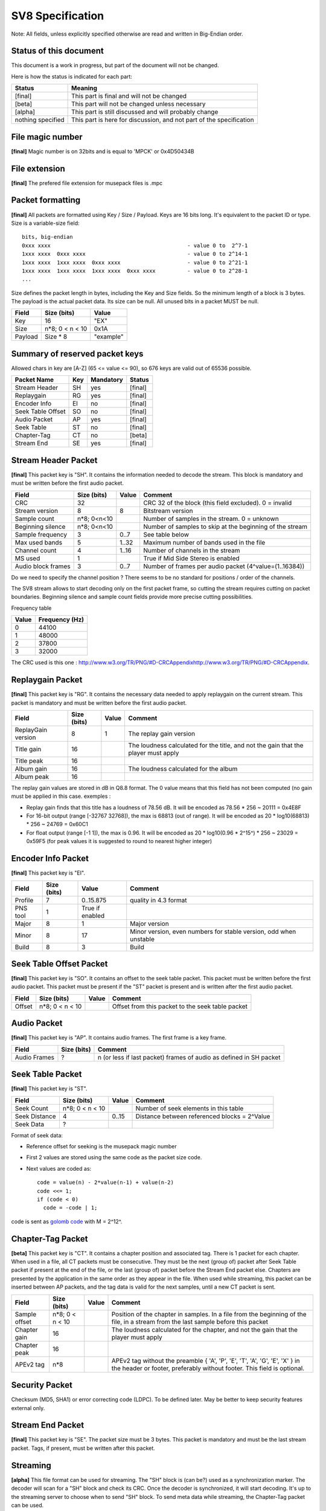 SV8 Specification
=================

Note: All fields, unless explicitly specified otherwise are read and
written in Big-Endian order.

Status of this document
-----------------------

This document is a work in progress, but part of the document will not be changed.

Here is how the status is indicated for each part:

====================== ===================================================================
Status                 Meaning
====================== ===================================================================
[final]                This part is final and will not be changed
---------------------- -------------------------------------------------------------------
[beta]                 This part will not be changed unless necessary
---------------------- -------------------------------------------------------------------
[alpha]                This part is still discussed and will probably change
---------------------- -------------------------------------------------------------------
nothing specified      This part is here for discussion, and not part of the specification
====================== ===================================================================


File magic number
-----------------

**[final]** Magic number is on 32bits and is equal to 'MPCK' or 0x4D50434B


File extension
--------------

**[final]** The prefered file extension for musepack files is .mpc

Packet formatting
-----------------

**[final]** All packets are formatted using Key / Size / Payload. Keys are 
16 bits long. It's equivalent to the packet ID or type. Size is a 
variable-size field::

    bits, big-endian
    0xxx xxxx                                           - value 0 to  2^7-1
    1xxx xxxx  0xxx xxxx                                - value 0 to 2^14-1
    1xxx xxxx  1xxx xxxx  0xxx xxxx                     - value 0 to 2^21-1
    1xxx xxxx  1xxx xxxx  1xxx xxxx  0xxx xxxx          - value 0 to 2^28-1
    ...


Size defines the packet length in bytes, including the Key and Size fields.
So the minimum length of a block is 3 bytes. The payload is the actual
packet data. Its size can be null. All unused bits in a packet MUST be null.


============= ================ =============
Field         Size (bits)      Value
============= ================ =============
Key           16               "EX"
------------- ---------------- -------------
Size          n*8; 0 < n < 10  0x1A
------------- ---------------- -------------
Payload       Size * 8         "example"
============= ================ =============


Summary of reserved packet keys
-------------------------------

Allowed chars in key are [A-Z] (65 <= value <= 90), so 676 keys are valid
out of 65536 possible.

================== ======= ========= =========
Packet Name        Key     Mandatory Status
================== ======= ========= =========
Stream Header      SH      yes       [final]
------------------ ------- --------- ---------
Replaygain         RG      yes       [final]
------------------ ------- --------- ---------
Encoder Info       EI      no        [final]
------------------ ------- --------- ---------
Seek Table Offset  SO      no        [final]
------------------ ------- --------- ---------
Audio Packet       AP      yes       [final]
------------------ ------- --------- ---------
Seek Table         ST      no        [final]
------------------ ------- --------- ---------
Chapter-Tag        CT      no        [beta]
------------------ ------- --------- ---------
Stream End         SE      yes       [final]
================== ======= ========= =========


Stream Header Packet
--------------------

**[final]** This packet key is "SH". It contains the information needed to
decode the stream. This block is mandatory and must be written before the
first audio packet.

=================== =============== ======= ========================================================
Field               Size (bits)     Value   Comment
=================== =============== ======= ========================================================
CRC                 32                      CRC 32 of the block (this field excluded). 0 = invalid
------------------- --------------- ------- --------------------------------------------------------
Stream version      8               8       Bitstream version
------------------- --------------- ------- --------------------------------------------------------
Sample count        n*8; 0<n<10             Number of samples in the stream. 0 = unknown
------------------- --------------- ------- --------------------------------------------------------
Beginning silence   n*8; 0<n<10             Number of samples to skip at the beginning of the stream
------------------- --------------- ------- --------------------------------------------------------
Sample frequency    3               0..7    See table below
------------------- --------------- ------- --------------------------------------------------------
Max used bands      5               1..32   Maximum number of bands used in the file
------------------- --------------- ------- --------------------------------------------------------
Channel count       4               1..16   Number of channels in the stream
------------------- --------------- ------- --------------------------------------------------------
MS used             1                       True if Mid Side Stereo is enabled
------------------- --------------- ------- --------------------------------------------------------
Audio block frames  3               0..7    Number of frames per audio packet (4^value=(1..16384))
=================== =============== ======= ========================================================

Do we need to specify the channel position ? There seems to be no standard
for positions / order of the channels.

The SV8 stream allows to start decoding only on the first packet frame, so
cutting the stream requires cutting on packet boundaries. Beginning silence
and sample count fields provide more precise cutting possibilities.

Frequency table

===== ==============
Value Frequency (Hz)
===== ==============
0     44100
----- --------------
1     48000
----- --------------
2     37800
----- --------------
3     32000
===== ==============

The CRC used is this one : `<http://www.w3.org/TR/PNG/#D-CRCAppendix
http://www.w3.org/TR/PNG/#D-CRCAppendix>`__.

Replaygain Packet
-----------------

**[final]** This packet key is "RG". It contains the necessary data needed
to apply replaygain on the current stream. This packet is mandatory and
must be written before the first audio packet.

=================== =========== ======= =====================================
Field               Size (bits) Value   Comment
=================== =========== ======= =====================================
ReplayGain version  8           1       The replay gain version
------------------- ----------- ------- -------------------------------------
Title gain          16                  The loudness calculated for the
                                        title, and not the gain that the
                                        player must apply
------------------- ----------- ------- -------------------------------------
Title peak          16
------------------- ----------- ------- -------------------------------------
Album gain          16                  The loudness calculated for the album
------------------- ----------- ------- -------------------------------------
Album peak          16
=================== =========== ======= =====================================

The replay gain values are stored in dB in Q8.8 format.
The 0 value means that this field has not been computed (no gain must be applied in this case.
exemples :

* Replay gain finds that this title has a loudness of 78.56 dB. It will be
  encoded as 78.56 * 256 ~ 20111 = 0x4E8F
* For 16-bit output (range [-32767 32768]), the max is 68813 (out of
  range). It will be encoded as 20 * log10(68813) * 256 ~ 24769 = 0x60C1
* For float output (range [-1 1]), the max is 0.96. It will be encoded as
  20 * log10(0.96 * 2^15^) * 256 ~ 23029 = 0x59F5 (for peak values it is
  suggested to round to nearest higher integer)

Encoder Info Packet
-------------------

**[final]** This packet key is "EI".

======== =========== =============== ======================================
Field    Size (bits) Value           Comment
======== =========== =============== ======================================
Profile  7           0..15.875       quality in 4.3 format
-------- ----------- --------------- --------------------------------------
PNS tool 1           True if enabled
-------- ----------- --------------- --------------------------------------
Major    8           1               Major version
-------- ----------- --------------- --------------------------------------
Minor    8           17              Minor version, even numbers for stable
                                     version, odd when unstable
-------- ----------- --------------- --------------------------------------
Build    8           3               Build
======== =========== =============== ======================================


Seek Table Offset Packet
------------------------

**[final]** This packet key is "SO". It contains an offset to the seek
table packet. This packet must be written before the first audio packet.
This packet must be present if the "ST" packet is present and is written
after the first audio packet.

======= ================ ======= ========================================
Field   Size (bits)      Value   Comment
======= ================ ======= ========================================
Offset  n*8; 0 < n < 10          Offset from this packet to the seek
                                 table packet
======= ================ ======= ========================================


Audio Packet
------------

**[final]** This packet key is "AP". It contains audio frames. The first
frame is a key frame.

============ =========== ==========================================
Field        Size (bits) Comment
============ =========== ==========================================
Audio Frames ?           n (or less if last packet) frames of audio
                         as defined in SH packet
============ =========== ==========================================


Seek Table Packet
-----------------

**[final]** This packet key is "ST".

============= =============== ======= ============================================
Field         Size (bits)     Value   Comment
============= =============== ======= ============================================
Seek Count    n*8; 0 < n < 10         Number of seek elements in this table
------------- --------------- ------- --------------------------------------------
Seek Distance 4               0..15   Distance between referenced blocks = 2^Value
------------- --------------- ------- --------------------------------------------
Seek Data     ?
============= =============== ======= ============================================

Format of seek data:

* Reference offset for seeking is the musepack magic number
* First 2 values are stored using the same code as the packet size code.
* Next values are coded as::

    code = value(n) - 2*value(n-1) + value(n-2)
    code <<= 1;
    if (code < 0)
      code = -code | 1;

code is sent as `golomb code <http://en.wikipedia.org/wiki/Golomb_code>`_
with M = 2^12^.


Chapter-Tag Packet
------------------

**[beta]** This packet key is "CT". It contains a chapter position and
associated tag. There is 1 packet for each chapter. When used in a file,
all CT packets must be consecutive. They must be the next (group of) packet
after Seek Table packet if present at the end of the file, or the last
(group of) packet before the Stream End packet else. Chapters are presented
by the application in the same order as they appear in the file. When
used while streaming, this packet can be inserted between AP packets, and
the tag data is valid for the next samples, until a new CT packet is sent.


============= ================ ======= ===========================================
Field         Size (bits)      Value   Comment
============= ================ ======= ===========================================
Sample offset n*8; 0 < n < 10          Position of the chapter in samples.
                                       In a file from the beginning of the
                                       file, in a stream from the last sample
                                       before this packet
------------- ---------------- ------- -------------------------------------------
Chapter gain  16                       The loudness calculated for the chapter,
                                       and not the gain that the player must apply
------------- ---------------- ------- -------------------------------------------
Chapter peak  16
------------- ---------------- ------- -------------------------------------------
APEv2 tag     n*8                      APEv2 tag without the preamble
                                       { 'A', 'P', 'E', 'T', 'A', 'G', 'E', 'X' }
                                       in the header or footer, preferably without
                                       footer. This field is optional.
============= ================ ======= ===========================================


Security Packet
---------------

Checksum (MD5, SHA1) or error correcting code (LDPC). To be defined later.
May be better to keep security features external only.


Stream End Packet
-----------------

**[final]** This packet key is "SE". The packet size must be 3 bytes. This
packet is mandatory and must be the last stream packet. Tags, if present,
must be written after this packet.


Streaming
---------

**[alpha]** This file format can be used for streaming. The "SH" block is (can
be?) used as a synchronization marker. The decoder will scan for a "SH"
block and check its CRC. Once the decoder is synchronized, it will start
decoding. It's up to the streaming server to choose when to send "SH"
block. To send meta data while streaming, the Chapter-Tag packet can be used.


Tags
----

**[final]** No packet must be written after the stream end packet, to allow
tagging by other applications. Those tags are global to the file, and
define the default values for all the tag fields. The Chapter-Tag packet
can redefine the field value for each chapter.

Example file
------------

Packets keys and magic number are highlighted::

    00000000   4D 50 43 4B  53 48 0F 12  A5 AB 62 08  84 FA C1 40  00 1B 1B 52  MPCKSH....b....@...R
    00000014   47 0C 01 00  00 00 00 00  00 00 00 45  49 07 A0 01  17 00 53 4F  G..........EI.....SO
    00000028   08 82 C2 83  31 00 41 50  82 B2 01 BA  A7 36 59 FE  BC 7B CD 3E  ....1.AP.....6Y..{.>
    0000003C   10 3B EF 9B  3A 8E DA 22  0B 64 9A 67  AE EC 99 CB  2A 66 4C 79  .;..:..".d.g....*fLy

    ... Lots of Audio Packets

    005081C4   BF FF FF 85  03 81 B7 32  A0 2E 3A E0  D4 FC 20 16  A0 40 80 53  .......2..:... ..@.S
    005081D8   54 81 01 47  12 E8 58 21  73 01 83 DC  A8 1D 95 4B  D9 F5 37 EF  T..G..X!s......K..7.
    005081EC   A9 1E AB 86  CA 3A 1E 12  B7 F4 9A 2A  C4 76 84 13  79 95 09 FA  .....:.....*.v..y...
    00508200   AB D1 86 7C  53 0D BF 84  E9 B3 3F 42  13 EB 02 EE  A8 15 CC 79  ...|S.....?B.......y
    00508214   20 01 5C 41  0F 21 2A 99  27 78 A6 E8  45 BB 67 A3  10 DE 45 5E   .\A.!*.'x..E.g...E^
    00508228   8F 38 6B E2  5C 6E 44 09  86 E0 E6 B7  B3 77 67 80  21 04 BF 20  .8k.\nD......wg.!..
    0050823C   C7 FC BD 9D  77 A5 4D 8C  C5 38 38 F6  8D 52 2B FC  56 43 D5 5A  ....w.M..88..R+.VC.Z
    00508250   AE 2F AD B9  A2 51 D1 D0  53 45 03                               ./...Q..SE.

